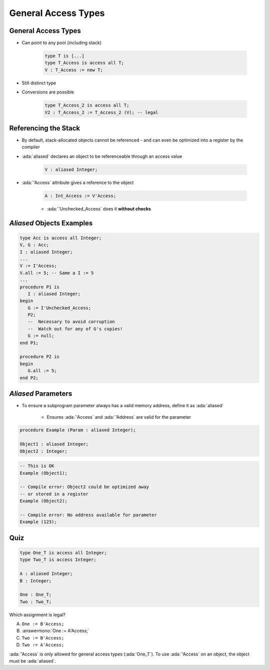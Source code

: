==========================
General Access Types
==========================

----------------------
General Access Types
----------------------

* Can point to any pool (including stack)

   .. code:: Ada

      type T is [...]
      type T_Access is access all T;
      V : T_Access := new T;

* Still distinct type
* Conversions are possible

   .. code:: Ada

      type T_Access_2 is access all T;
      V2 : T_Access_2 := T_Access_2 (V); -- legal

-----------------------
Referencing the Stack
-----------------------

* By default, stack-allocated objects cannot be referenced - and can even be optimized into a register by the compiler
* :ada:`aliased` declares an object to be referenceable through an access value

   .. code:: Ada

      V : aliased Integer;

* :ada:`'Access` attribute gives a reference to the object

   .. code:: Ada

      A : Int_Access := V'Access;

   - :ada:`'Unchecked_Access` does it **without checks**

----------------------------
`Aliased` Objects Examples
----------------------------

.. code:: Ada

   type Acc is access all Integer;
   V, G : Acc;
   I : aliased Integer;
   ...
   V := I'Access;
   V.all := 5; -- Same a I := 5
   ...
   procedure P1 is
      I : aliased Integer;
   begin
      G := I'Unchecked_Access;
      P2;
      --  Necessary to avoid corruption
      --  Watch out for any of G's copies!
      G := null;
   end P1;

   procedure P2 is
   begin
      G.all := 5;
   end P2;

----------------------
`Aliased` Parameters
----------------------

* To ensure a subprogram parameter always has a valid memory address, define it as :ada:`aliased`

   * Ensures :ada:`'Access` and :ada:`'Address` are valid for the parameter

.. code:: Ada

   procedure Example (Param : aliased Integer);

   Object1 : aliased Integer;
   Object2 : Integer;

.. code:: Ada

   -- This is OK
   Example (Object1);

   -- Compile error: Object2 could be optimized away
   -- or stored in a register
   Example (Object2);

   -- Compile error: No address available for parameter
   Example (123);

------
Quiz
------

.. code:: Ada

   type One_T is access all Integer;
   type Two_T is access Integer;

   A : aliased Integer;
   B : Integer;

   One : One_T;
   Two : Two_T;

Which assignment is legal?

A. ``One := B'Access;``
B. :answermono:`One := A'Access;`
C. ``Two := B'Access;``
D. ``Two := A'Access;``

.. container:: animate

   :ada:`'Access` is only allowed for general access types
   (:ada:`One_T`). To use :ada:`'Access` on an object, the
   object must be :ada:`aliased`.

